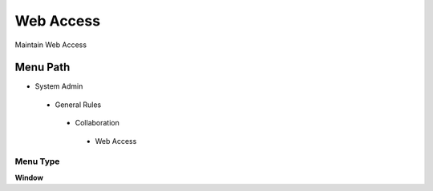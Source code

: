 
.. _functional-guide/menu/webaccess:

==========
Web Access
==========

Maintain Web Access

Menu Path
=========


* System Admin

 * General Rules

  * Collaboration

   * Web Access

Menu Type
---------
\ **Window**\ 


.. seealso::
    :ref:`functional-guidewindow-webaccess`
